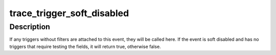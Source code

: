 .. -*- coding: utf-8; mode: rst -*-
.. src-file: include/linux/trace_events.h

.. _`trace_trigger_soft_disabled`:

trace_trigger_soft_disabled
===========================

.. c:function:: bool trace_trigger_soft_disabled(struct trace_event_file *file)

    do triggers and test if soft disabled

    :param struct trace_event_file \*file:
        The file pointer of the event to test

.. _`trace_trigger_soft_disabled.description`:

Description
-----------

If any triggers without filters are attached to this event, they
will be called here. If the event is soft disabled and has no
triggers that require testing the fields, it will return true,
otherwise false.

.. This file was automatic generated / don't edit.

